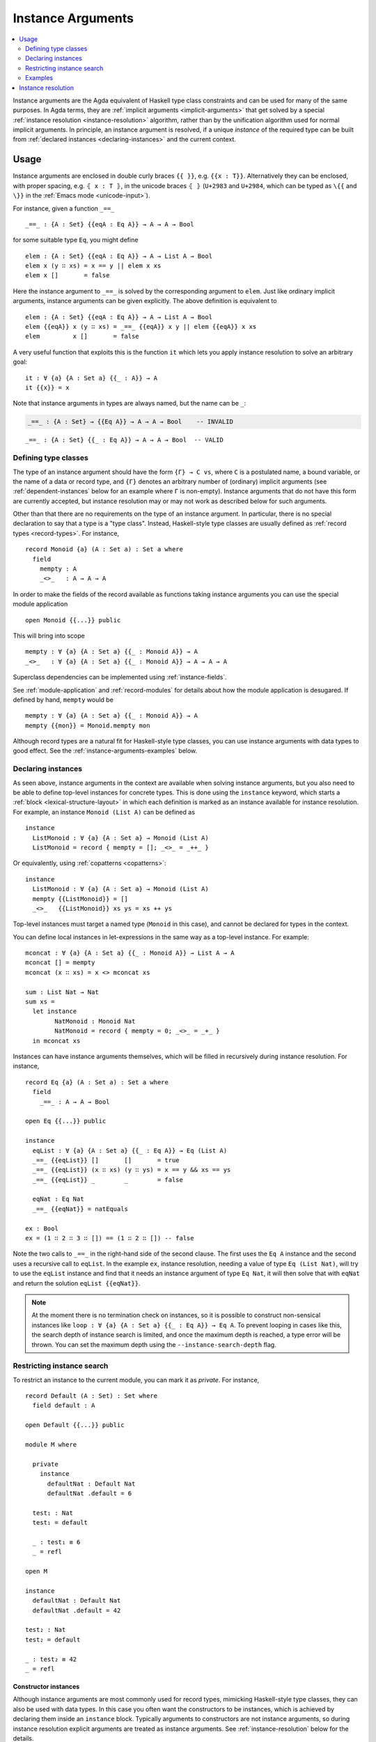 ..
  ::
  module language.instance-arguments where

  open import language.built-ins
    using (Bool; true; false; List; _∷_; []; Nat; _-_; zero; suc; _+_)
    renaming (_==_ to natEquals)

  open import Agda.Primitive

  postulate undefined : ∀ {u} {A : Set u} → A

.. _instance-arguments:

******************
Instance Arguments
******************

.. contents::
   :depth: 2
   :local:

Instance arguments are the Agda equivalent of Haskell type class
constraints and can be used for many of the same purposes. In Agda
terms, they are :ref:`implicit arguments <implicit-arguments>` that
get solved by a special :ref:`instance
resolution <instance-resolution>` algorithm, rather than by the
unification algorithm used for normal implicit arguments. In
principle, an instance argument is resolved, if a unique *instance* of
the required type can be built from :ref:`declared
instances <declaring-instances>` and the current context.

Usage
-----

Instance arguments are enclosed in double curly braces ``{{ }}``, e.g. ``{{x : T}}``.
Alternatively they can be enclosed, with proper spacing, e.g. ``⦃ x : T ⦄``, in the
unicode braces ``⦃ ⦄`` (``U+2983`` and ``U+2984``, which can be typed as
``\{{`` and ``\}}`` in the :ref:`Emacs mode <unicode-input>`).

For instance, given a function ``_==_``

..
  ::

  _||_ : Bool → Bool → Bool
  true  || _ = true
  false || y = y

  _&&_ : Bool → Bool → Bool
  false && _ = false
  true  && y = y

  infixl 10 _||_ _&&_

  _++_ : ∀ {u} {A : Set u} → List A → List A → List A
  [] ++ xs = xs
  (x ∷ xs) ++ ys = x ∷ (xs ++ ys)

  module eq-prototype (Eq : Set → Set) where

::

    _==_ : {A : Set} {{eqA : Eq A}} → A → A → Bool

..
  ::
    _==_ = undefined

for some suitable type ``Eq``, you might define

..
  ::
    module elem-one where

::

      elem : {A : Set} {{eqA : Eq A}} → A → List A → Bool
      elem x (y ∷ xs) = x == y || elem x xs
      elem x []       = false

Here the instance argument to ``_==_`` is solved by the corresponding argument
to ``elem``. Just like ordinary implicit arguments, instance arguments can be
given explicitly. The above definition is equivalent to

..
  ::
    module elem-bis where

::

      elem : {A : Set} {{eqA : Eq A}} → A → List A → Bool
      elem {{eqA}} x (y ∷ xs) = _==_ {{eqA}} x y || elem {{eqA}} x xs
      elem         x []       = false

A very useful function that exploits this is the function ``it`` which lets you
apply instance resolution to solve an arbitrary goal::

  it : ∀ {a} {A : Set a} {{_ : A}} → A
  it {{x}} = x

Note that instance arguments in types are always named, but the name can be ``_``:

.. code-block:: agda

  _==_ : {A : Set} → {{Eq A}} → A → A → Bool    -- INVALID

..
  ::
  module example-underscore (Eq : Set → Set) where

::

     _==_ : {A : Set} {{_ : Eq A}} → A → A → Bool  -- VALID

..
  ::
     _==_ = undefined

Defining type classes
~~~~~~~~~~~~~~~~~~~~~

The type of an instance argument should have the form ``{Γ} → C vs``,
where ``C`` is a postulated name, a bound variable, or the name of a
data or record type, and ``{Γ}`` denotes an arbitrary number of
(ordinary) implicit arguments (see :ref:`dependent-instances` below
for an example where ``Γ`` is non-empty). Instance arguments that do
not have this form are currently accepted, but instance resolution may
or may not work as described below for such arguments.

Other than that there are no requirements on the type of an instance
argument. In particular, there is no special declaration to say that a
type is a "type class". Instead, Haskell-style type classes are
usually defined as :ref:`record types <record-types>`. For instance,

::

  record Monoid {a} (A : Set a) : Set a where
    field
      mempty : A
      _<>_   : A → A → A

In order to make the fields of the record available as functions taking
instance arguments you can use the special module application

..
  ::
  module monoid-record-open where

::

    open Monoid {{...}} public

This will bring into scope

..
  ::
  module open-prototypes where

::

    mempty : ∀ {a} {A : Set a} {{_ : Monoid A}} → A
    _<>_   : ∀ {a} {A : Set a} {{_ : Monoid A}} → A → A → A

..
  ::
    mempty = undefined
    _<>_   = undefined

Superclass dependencies can be implemented using :ref:`instance-fields`.

See :ref:`module-application` and :ref:`record-modules` for details about how
the module application is desugared. If defined by hand, ``mempty`` would be

..
  ::
  module mempty-by-hand where

::


    mempty : ∀ {a} {A : Set a} {{_ : Monoid A}} → A
    mempty {{mon}} = Monoid.mempty mon

Although record types are a natural fit for Haskell-style type
classes, you can use instance arguments with data types to good
effect. See the :ref:`instance-arguments-examples` below.

.. _declaring-instances:


Declaring instances
~~~~~~~~~~~~~~~~~~~

As seen above, instance arguments in the context are available when solving
instance arguments, but you also need to be able to
define top-level instances for concrete types. This is done using the
``instance`` keyword, which starts a :ref:`block <lexical-structure-layout>` in
which each definition is marked as an instance available for instance
resolution. For example, an instance ``Monoid (List A)`` can be defined as

..
  ::
  module list-monoid where

::

    instance
      ListMonoid : ∀ {a} {A : Set a} → Monoid (List A)
      ListMonoid = record { mempty = []; _<>_ = _++_ }

Or equivalently, using :ref:`copatterns <copatterns>`:

..
  ::
  open Monoid {{...}} public

::

  instance
    ListMonoid : ∀ {a} {A : Set a} → Monoid (List A)
    mempty {{ListMonoid}} = []
    _<>_   {{ListMonoid}} xs ys = xs ++ ys

Top-level instances must target a named type (``Monoid`` in this case), and
cannot be declared for types in the context.

You can define local instances in let-expressions in the same way as a
top-level instance. For example::

  mconcat : ∀ {a} {A : Set a} {{_ : Monoid A}} → List A → A
  mconcat [] = mempty
  mconcat (x ∷ xs) = x <> mconcat xs

  sum : List Nat → Nat
  sum xs =
    let instance
          NatMonoid : Monoid Nat
          NatMonoid = record { mempty = 0; _<>_ = _+_ }
    in mconcat xs

Instances can have instance arguments themselves, which will be filled in
recursively during instance resolution. For instance,

..
  ::
  module eq-list where

::

    record Eq {a} (A : Set a) : Set a where
      field
        _==_ : A → A → Bool

    open Eq {{...}} public

    instance
      eqList : ∀ {a} {A : Set a} {{_ : Eq A}} → Eq (List A)
      _==_ {{eqList}} []       []       = true
      _==_ {{eqList}} (x ∷ xs) (y ∷ ys) = x == y && xs == ys
      _==_ {{eqList}} _        _        = false

      eqNat : Eq Nat
      _==_ {{eqNat}} = natEquals

    ex : Bool
    ex = (1 ∷ 2 ∷ 3 ∷ []) == (1 ∷ 2 ∷ []) -- false

Note the two calls to ``_==_`` in the right-hand side of the second clause. The
first uses the ``Eq A`` instance and the second uses a recursive call to
``eqList``. In the example ``ex``, instance resolution, needing a value of type ``Eq
(List Nat)``, will try to use the ``eqList`` instance and find that it needs an
instance argument of type ``Eq Nat``, it will then solve that with ``eqNat``
and return the solution ``eqList {{eqNat}}``.

.. note::
   At the moment there is no termination check on instances, so it is possible
   to construct non-sensical instances like
   ``loop : ∀ {a} {A : Set a} {{_ : Eq A}} → Eq A``.
   To prevent looping in cases like this, the search depth of instance search
   is limited, and once the maximum depth is reached, a type error will be
   thrown. You can set the maximum depth using the ``--instance-search-depth``
   flag.

Restricting instance search
~~~~~~~~~~~~~~~~~~~~~~~~~~~

To restrict an instance to the current module, you can mark it as
`private`. For instance,

..
  ::
  module private-instance where

    open import Agda.Builtin.Equality

::

    record Default (A : Set) : Set where
      field default : A

    open Default {{...}} public

    module M where

      private
        instance
          defaultNat : Default Nat
          defaultNat .default = 6

      test₁ : Nat
      test₁ = default

      _ : test₁ ≡ 6
      _ = refl

    open M

    instance
      defaultNat : Default Nat
      defaultNat .default = 42

    test₂ : Nat
    test₂ = default

    _ : test₂ ≡ 42
    _ = refl

..

Constructor instances
+++++++++++++++++++++

Although instance arguments are most commonly used for record types,
mimicking Haskell-style type classes, they can also be used with data
types. In this case you often want the constructors to be instances,
which is achieved by declaring them inside an ``instance``
block. Typically arguments to constructors are not instance arguments,
so during instance resolution explicit arguments are treated as
instance arguments. See :ref:`instance-resolution` below for the
details.

A simple example of a constructor that can be made an instance is the
reflexivity constructor of the equality type::

  data _≡_ {a} {A : Set a} (x : A) : A → Set a where
    instance refl : x ≡ x

..
  ::
  infix 4 _≡_

This allows trivial equality proofs to be inferred by instance resolution,
which can make working with functions that have preconditions less of a burden.
As an example, here is how one could use this to define a function that takes a
natural number and gives back a ``Fin n`` (the type of naturals smaller than
``n``)::

  data Fin : Nat → Set where
    zero : ∀ {n} → Fin (suc n)
    suc  : ∀ {n} → Fin n → Fin (suc n)

  mkFin : ∀ {n} (m : Nat) {{_ : suc m - n ≡ 0}} → Fin n
  mkFin {zero}  m {{}}
  mkFin {suc n} zero    = zero
  mkFin {suc n} (suc m) = suc (mkFin m)

  five : Fin 6
  five = mkFin 5 -- OK

.. code-block: agda
  badfive : Fin 5
  badfive = mkFin 5 -- Error: No instance of type 1 ≡ 0 was found in scope.

In the first clause of ``mkFin`` we use an :ref:`absurd pattern
<absurd-patterns>` to discharge the impossible assumption ``suc m ≡
0``.  See the :ref:`next section <instance-arguments-examples>` for
another example of constructor instances.

Record fields can also be declared instances, with the effect that the
corresponding projection function is considered a top-level instance.

.. _instance-arguments-examples:

Examples
~~~~~~~~

.. _dependent-instances:

Dependent instances
+++++++++++++++++++

..
  ::
  data Maybe {a} (A : Set a) : Set a where
    nothing : Maybe A
    just    : A → Maybe A

  module dependent-instances where
    open Agda.Primitive

Consider a variant on the ``Eq`` class where the equality function produces a
proof in the case the arguments are equal::

    record Eq {a} (A : Set a) : Set a where
      field
        _==_ : (x y : A) → Maybe (x ≡ y)

    open Eq {{...}} public

A simple boolean-valued equality function is problematic for types with
dependencies, like the Σ-type

::

    data Σ {a b} (A : Set a) (B : A → Set b) : Set (a ⊔ b) where
      _,_ : (x : A) → B x → Σ A B

since given two pairs ``x , y`` and ``x₁ , y₁``, the types of the second
components ``y`` and ``y₁`` can be completely different and not admit an
equality test. Only when ``x`` and ``x₁`` are *really equal* can we hope to
compare ``y`` and ``y₁``. Having the equality function return a proof means
that we are guaranteed that when ``x`` and ``x₁`` compare equal, they really
are equal, and comparing ``y`` and ``y₁`` makes sense.

An ``Eq`` instance for ``Σ`` can be defined as follows::

    instance
      eqΣ : ∀ {a b} {A : Set a} {B : A → Set b} {{_ : Eq A}} {{_ : ∀ {x} → Eq (B x)}} → Eq (Σ A B)
      _==_ {{eqΣ}} (x , y) (x₁ , y₁) with x == x₁
      _==_ {{eqΣ}} (x , y) (x₁ , y₁)    | nothing = nothing
      _==_ {{eqΣ}} (x , y) (.x , y₁)    | just refl with y == y₁
      _==_ {{eqΣ}} (x , y) (.x , y₁)    | just refl    | nothing   = nothing
      _==_ {{eqΣ}} (x , y) (.x , .y)    | just refl    | just refl = just refl

Note that the instance argument for ``B`` states that there should be
an ``Eq`` instance for ``B x``, for any ``x : A``. The argument ``x``
must be implicit, indicating that it needs to be inferred by
unification whenever the ``B`` instance is used. See
:ref:`instance-resolution` below for more details.

.. _instance-resolution:


Instance resolution
-------------------

Given a goal that should be solved using instance resolution we proceed in the
following four stages:

Verify the goal
  First we check that the goal is not already solved. This can happen if there
  are :ref:`unification constraints <implicit-arguments>` determining the
  value, or if it is of singleton record type and thus solved by
  :ref:`eta-expansion <eta-expansion>`.

  Next we check that the goal type has the right shape to be solved by instance
  resolution. It should be of the form ``{Γ} → C vs``, where the target type
  ``C`` is a variable from the context or the name of a data or record type,
  and ``{Γ}`` denotes a telescope of implicit arguments. If this is not the
  case instance resolution fails with an error message\ [#issue1322]_.

Find candidates
  In the second stage we compute a set of *candidates*. :ref:`Let-bound
  <let-and-where>` variables and top-level definitions in scope are candidates if they
  are defined in an ``instance`` block. Lambda-bound variables, i.e. variables
  bound in lambdas, function types, left-hand sides, or module parameters, are
  candidates if they are bound as instance arguments using ``{{ }}``.
  Only candidates that compute something of type ``C us``, where ``C`` is the
  target type computed in the previous stage, are considered.

Check the candidates
  We attempt to use each candidate in turn to build an instance of the goal
  type ``{Γ} → C vs``. First we extend the current context by ``Γ``. Then,
  given a candidate ``c : Δ → A`` we generate fresh metavariables ``αs : Δ``
  for the arguments of ``c``, with ordinary metavariables for implicit
  arguments, and instance metavariables, solved by a recursive call to instance
  resolution, for explicit arguments and instance arguments.

  Next we :ref:`unify <unification>` ``A[Δ := αs]`` with ``C vs`` and apply
  instance resolution to the instance metavariables in ``αs``. Both unification
  and instance resolution have three possible outcomes: *yes*, *no*, or
  *maybe*. In case we get a *no* answer from any of them, the current candidate
  is discarded, otherwise we return the potential solution ``λ {Γ} → c αs``.

Compute the result
  From the previous stage we get a list of potential solutions. If the list is
  empty we fail with an error saying that no instance for ``C vs`` could be
  found (*no*). If there is a single solution we use it to solve the goal
  (*yes*), and if there are multiple solutions we check if they are all equal.
  If they are, we solve the goal with one of them (*yes*), but if they are not,
  we postpone instance resolution (*maybe*), hoping that some of the *maybes*
  will turn into *nos* once we know more about the involved metavariables.

  If there are left-over instance problems at the end of type checking, the
  corresponding metavariables are printed in the Emacs status buffer together
  with their types and source location. The candidates that gave rise to
  potential solutions can be printed with the :ref:`show constraints command
  <emacs-global-commands>` (``C-c C-=``).

.. [#issue1322] Instance goal verification is buggy at the moment. See `issue
   #1322 <https://github.com/agda/agda/issues/1322>`_.
